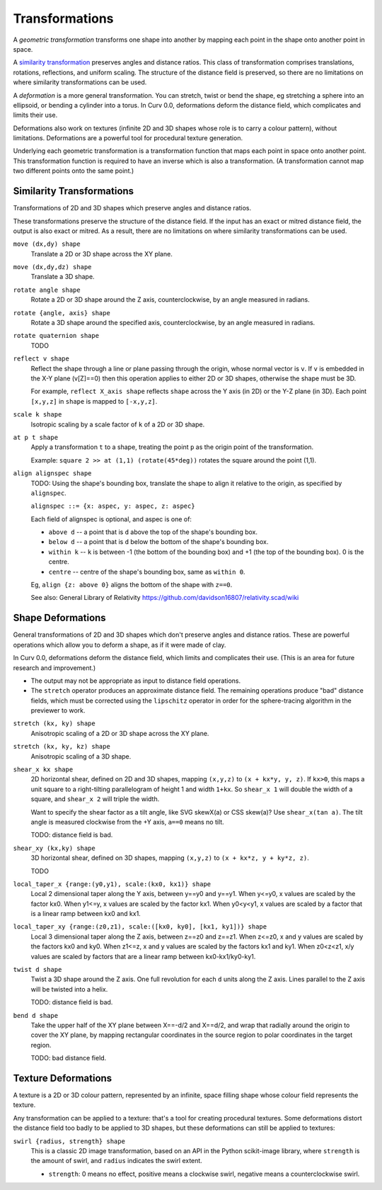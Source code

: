 Transformations
===============
A *geometric transformation* transforms one shape into another by mapping each point in the shape onto another point in space.

A `similarity transformation`_ preserves angles and distance ratios. This class of transformation comprises translations, rotations, reflections, and uniform scaling. The structure of the distance field is preserved, so there are no limitations on where similarity transformations can be used.

.. _`similarity transformation`: https://en.wikipedia.org/wiki/Similarity%20%28geometry%29

A *deformation* is a more general transformation. You can stretch, twist or bend the shape, eg stretching a sphere into an ellipsoid, or bending a cylinder into a torus. In Curv 0.0, deformations deform the distance field, which complicates and limits their use.

Deformations also work on textures (infinite 2D and 3D shapes whose role is to carry a colour pattern), without limitations. Deformations are a powerful tool for procedural texture generation.

Underlying each geometric transformation is a transformation function that maps each point in space onto another point.
This transformation function is required to have an inverse which is also a transformation.
(A transformation cannot map two different points onto the same point.)

Similarity Transformations
--------------------------
Transformations of 2D and 3D shapes which preserve angles and distance ratios.

These transformations preserve the structure of the distance field.
If the input has an exact or mitred distance field, the output is also exact or mitred.
As a result, there are no limitations on where similarity transformations can be used.

``move (dx,dy) shape``
  Translate a 2D or 3D shape across the XY plane.

``move (dx,dy,dz) shape``
  Translate a 3D shape.

``rotate angle shape``
  Rotate a 2D or 3D shape around the Z axis, counterclockwise,
  by an angle measured in radians.

``rotate {angle, axis} shape``
  Rotate a 3D shape around the specified axis, counterclockwise,
  by an angle measured in radians.

``rotate quaternion shape``
  TODO

``reflect v shape``
  Reflect the shape through a line or plane passing through the origin,
  whose normal vector is ``v``. If ``v`` is embedded in the X-Y plane (v[Z]==0)
  then this operation applies to either 2D or 3D shapes, otherwise the shape
  must be 3D.

  For example, ``reflect X_axis shape`` reflects ``shape`` across the Y axis
  (in 2D) or the Y-Z plane (in 3D).
  Each point ``[x,y,z]`` in ``shape`` is mapped to ``[-x,y,z]``.

``scale k shape``
  Isotropic scaling by a scale factor of ``k`` of a 2D or 3D shape.

``at p t shape``
  Apply a transformation ``t`` to a shape,
  treating the point ``p`` as the origin point of the transformation.
  
  Example: ``square 2 >> at (1,1) (rotate(45*deg))``
  rotates the square around the point (1,1).

``align alignspec shape``
  TODO: Using the shape's bounding box,
  translate the shape to align it relative to the origin,
  as specified by ``alignspec``.
  
  ``alignspec ::= {x: aspec, y: aspec, z: aspec}``
  
  Each field of alignspec is optional, and aspec is one of:
    
  * ``above d`` -- a point that is ``d`` above the top of the shape's bounding box.
  * ``below d`` -- a point that is ``d`` below the bottom of the shape's bounding box.
  * ``within k`` -- ``k`` is between -1 (the bottom of the bounding box)
    and +1 (the top of the bounding box). 0 is the centre.
  * ``centre`` -- centre of the shape's bounding box, same as ``within 0``.
    
  Eg, ``align {z: above 0}`` aligns the bottom of the shape with ``z==0``.
  
  See also: General Library of Relativity
  https://github.com/davidson16807/relativity.scad/wiki

Shape Deformations
------------------
General transformations of 2D and 3D shapes which don't preserve angles and distance ratios.
These are powerful operations which allow you to deform a shape, as if it were made of clay.

In Curv 0.0, deformations deform the distance field, which limits and complicates their use.
(This is an area for future research and improvement.)

* The output may not be appropriate as input to distance field operations.
* The ``stretch`` operator produces an approximate distance field.
  The remaining operations produce "bad" distance fields, which must be
  corrected using the ``lipschitz`` operator in order for the sphere-tracing
  algorithm in the previewer to work.

``stretch (kx, ky) shape``
  Anisotropic scaling of a 2D or 3D shape across the XY plane.

``stretch (kx, ky, kz) shape``
  Anisotropic scaling of a 3D shape.

``shear_x kx shape``
  2D horizontal shear, defined on 2D and 3D shapes, mapping ``(x,y,z)`` to ``(x + kx*y, y, z)``.
  If ``kx>0``, this maps a unit square to a right-tilting parallelogram of height 1 and width ``1+kx``.
  So ``shear_x 1`` will double the width of a square, and ``shear_x 2`` will triple the width.
  
  Want to specify the shear factor as a tilt angle, like SVG skewX(a) or CSS skew(a)?
  Use ``shear_x(tan a)``.
  The tilt angle is measured clockwise from the +Y axis, ``a==0`` means no tilt.
  
  TODO: distance field is bad.
  
``shear_xy (kx,ky) shape``
  3D horizontal shear, defined on 3D shapes, mapping ``(x,y,z)`` to ``(x + kx*z, y + ky*z, z)``.
  
  TODO

``local_taper_x {range:(y0,y1), scale:(kx0, kx1)} shape``
  Local 2 dimensional taper along the Y axis, between y==y0 and y==y1.
  When y<=y0, x values are scaled by the factor kx0.
  When y1<=y, x values are scaled by the factor kx1.
  When y0<y<y1, x values are scaled by a factor that is a linear ramp
  between kx0 and kx1.

``local_taper_xy {range:(z0,z1), scale:([kx0, ky0], [kx1, ky1])} shape``
  Local 3 dimensional taper along the Z axis, between z==z0 and z==z1.
  When z<=z0, x and y values are scaled by the factors kx0 and ky0.
  When z1<=z, x and y values are scaled by the factors kx1 and ky1.
  When z0<z<z1, x/y values are scaled by factors that are a linear ramp
  between kx0-kx1/ky0-ky1.

``twist d shape``
  Twist a 3D shape around the Z axis. One full revolution for each ``d`` units along the Z axis.
  Lines parallel to the Z axis will be twisted into a helix.
  
  TODO: distance field is bad.

``bend d shape``
  Take the upper half of the XY plane between X==-d/2 and X==d/2,
  and wrap that radially around the origin to cover the XY plane,
  by mapping rectangular coordinates in the source region to polar coordinates
  in the target region.
  
  TODO: bad distance field.

Texture Deformations
--------------------
A texture is a 2D or 3D colour pattern, represented by an infinite, space filling shape
whose colour field represents the texture.

Any transformation can be applied to a texture: that's a tool for creating procedural textures.
Some deformations distort the distance field too badly to be applied to 3D shapes, but these
deformations can still be applied to textures:

``swirl {radius, strength} shape``
  This is a classic 2D image transformation, based on an API in the Python scikit-image library,
  where ``strength`` is the amount of swirl, and ``radius`` indicates the swirl extent.
  
  * ``strength``: 0 means no effect, positive means a clockwise swirl, negative means
    a counterclockwise swirl.
  
